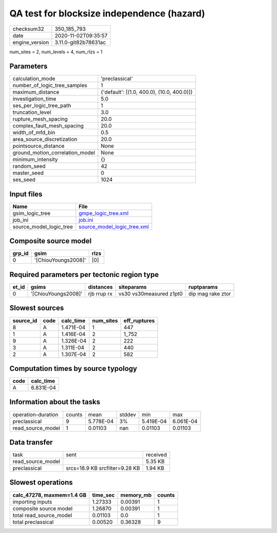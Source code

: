 QA test for blocksize independence (hazard)
===========================================

============== ====================
checksum32     350_185_793         
date           2020-11-02T09:35:57 
engine_version 3.11.0-git82b78631ac
============== ====================

num_sites = 2, num_levels = 4, num_rlzs = 1

Parameters
----------
=============================== ==========================================
calculation_mode                'preclassical'                            
number_of_logic_tree_samples    1                                         
maximum_distance                {'default': [(1.0, 400.0), (10.0, 400.0)]}
investigation_time              5.0                                       
ses_per_logic_tree_path         1                                         
truncation_level                3.0                                       
rupture_mesh_spacing            20.0                                      
complex_fault_mesh_spacing      20.0                                      
width_of_mfd_bin                0.5                                       
area_source_discretization      20.0                                      
pointsource_distance            None                                      
ground_motion_correlation_model None                                      
minimum_intensity               {}                                        
random_seed                     42                                        
master_seed                     0                                         
ses_seed                        1024                                      
=============================== ==========================================

Input files
-----------
======================= ============================================================
Name                    File                                                        
======================= ============================================================
gsim_logic_tree         `gmpe_logic_tree.xml <gmpe_logic_tree.xml>`_                
job_ini                 `job.ini <job.ini>`_                                        
source_model_logic_tree `source_model_logic_tree.xml <source_model_logic_tree.xml>`_
======================= ============================================================

Composite source model
----------------------
====== =================== ====
grp_id gsim                rlzs
====== =================== ====
0      '[ChiouYoungs2008]' [0] 
====== =================== ====

Required parameters per tectonic region type
--------------------------------------------
===== =================== =========== ======================= =================
et_id gsims               distances   siteparams              ruptparams       
===== =================== =========== ======================= =================
0     '[ChiouYoungs2008]' rjb rrup rx vs30 vs30measured z1pt0 dip mag rake ztor
===== =================== =========== ======================= =================

Slowest sources
---------------
========= ==== ========= ========= ============
source_id code calc_time num_sites eff_ruptures
========= ==== ========= ========= ============
8         A    1.471E-04 1         447         
1         A    1.416E-04 2         1_752       
9         A    1.326E-04 2         222         
3         A    1.311E-04 2         440         
2         A    1.307E-04 2         582         
========= ==== ========= ========= ============

Computation times by source typology
------------------------------------
==== =========
code calc_time
==== =========
A    6.831E-04
==== =========

Information about the tasks
---------------------------
================== ====== ========= ====== ========= =========
operation-duration counts mean      stddev min       max      
preclassical       9      5.778E-04 3%     5.419E-04 6.061E-04
read_source_model  1      0.01103   nan    0.01103   0.01103  
================== ====== ========= ====== ========= =========

Data transfer
-------------
================= ============================== ========
task              sent                           received
read_source_model                                5.35 KB 
preclassical      srcs=18.9 KB srcfilter=9.28 KB 1.94 KB 
================= ============================== ========

Slowest operations
------------------
========================= ======== ========= ======
calc_47278, maxmem=1.4 GB time_sec memory_mb counts
========================= ======== ========= ======
importing inputs          1.27333  0.00391   1     
composite source model    1.26870  0.00391   1     
total read_source_model   0.01103  0.0       1     
total preclassical        0.00520  0.36328   9     
========================= ======== ========= ======